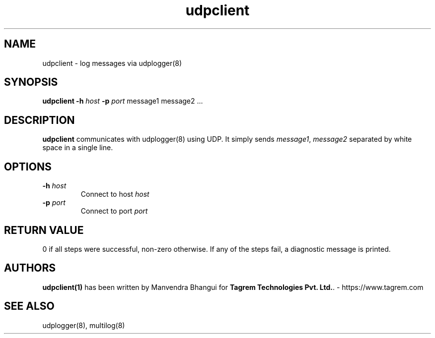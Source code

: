 .TH udpclient 1
.SH NAME
udpclient \- log messages via udplogger(8)

.SH SYNOPSIS
.B udpclient
.B \-h \fIhost
.B \-p \fIport
message1 message2 ...

.SH DESCRIPTION
.PP
\fBudpclient\fR communicates with udplogger(8) using UDP. It simply sends \fImessage1\fR, \fImessage2\fR separated
by white space in a single line.

.SH OPTIONS
.PP

.TP
\fB\-h\fR \fIhost\fR
Connect to host \fIhost\fR

.TP
\fB\-p\fR \fIport\fR
Connect to port \fIport\fR

.SH RETURN VALUE
0 if all steps were successful, non-zero otherwise. If any of the steps fail, a diagnostic
message is printed.

.SH AUTHORS
\fBudpclient(1)\fR has been written by Manvendra Bhangui for \fBTagrem Technologies Pvt. Ltd.\fR. - https://www.tagrem.com

.SH "SEE ALSO"
udplogger(8), multilog(8)

